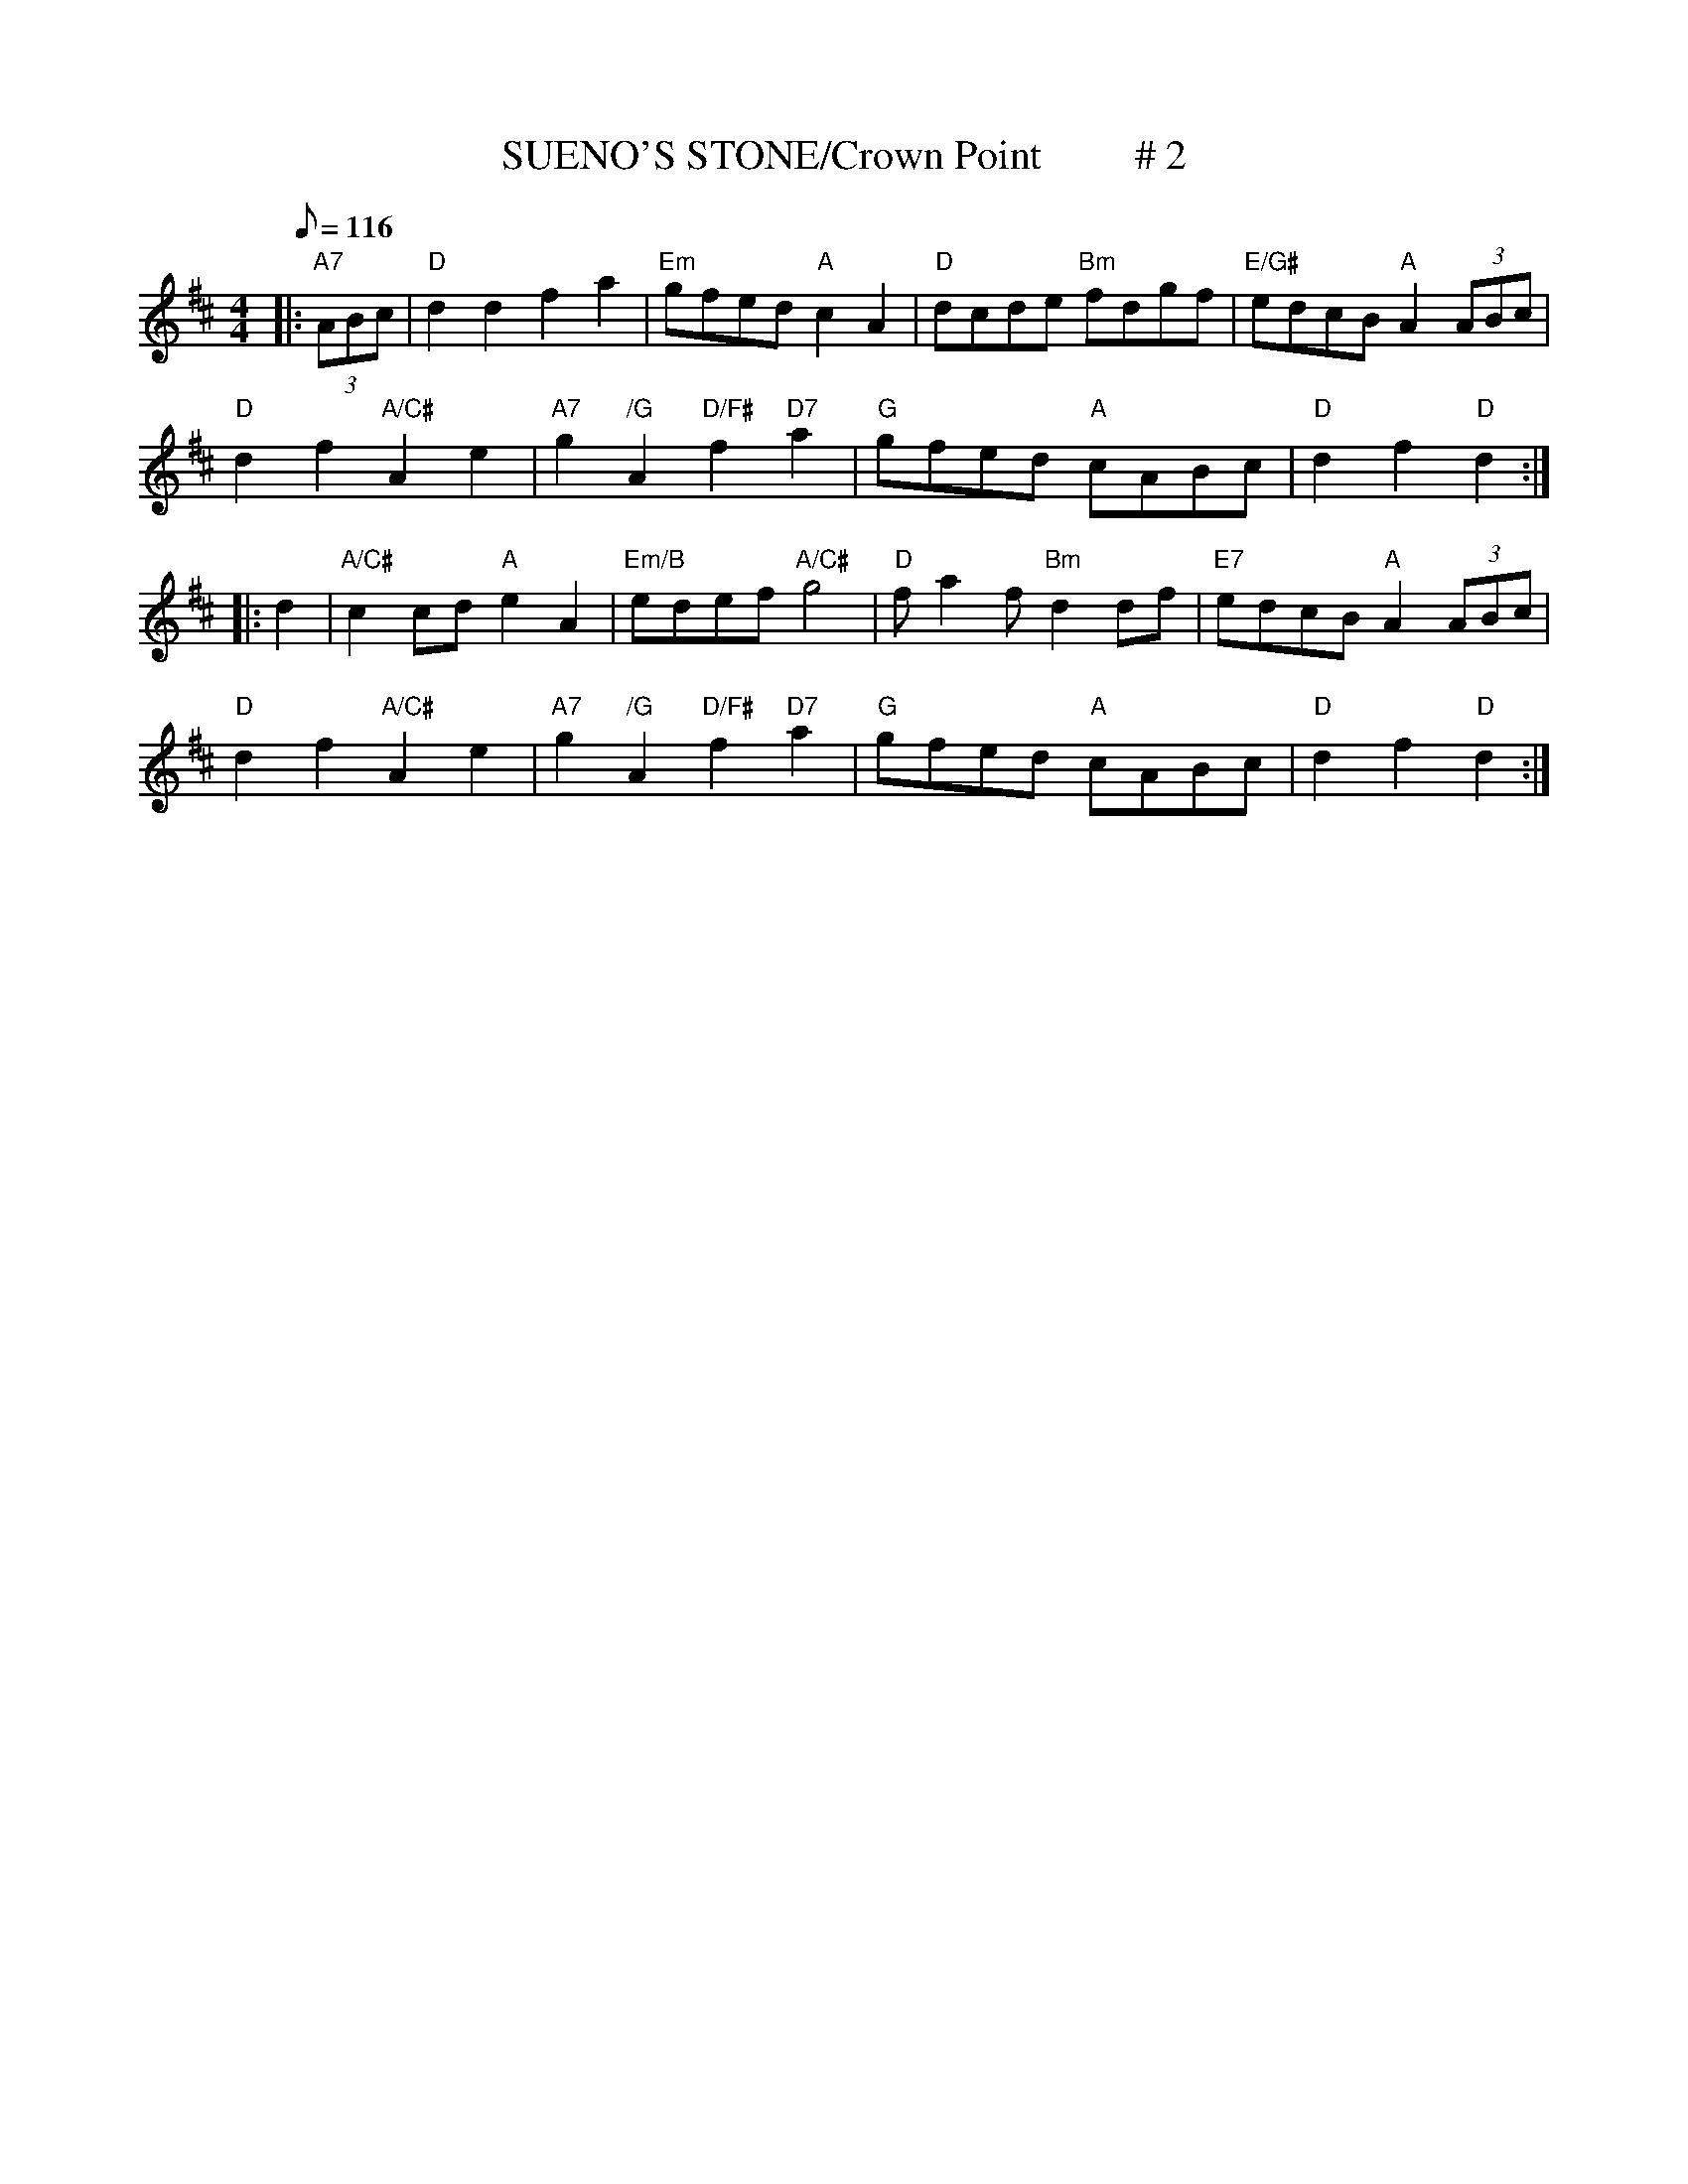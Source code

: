 X:9
T:SUENO'S STONE/Crown Point         # 2
M:4/4
L:1/8
Q:116
R:REEL
K:D
|:"A7" (3ABc |"D" d2 d2 f2 a2 | "Em" gfed "A" c2 A2 | "D" dcde "Bm" fdgf| "E/G#" edcB "A" A2 (3ABc |!
"D" d2 f2 "A/C#" A2 e2 | "A7" g2 "/G"A2 "D/F#" f2 "D7" a2 | "G" gfed "A"cABc | "D" d2 f2 "D" d2 :|!
|: d2  |"A/C#" c2 cd "A"e2 A2 | "Em/B" edef "A/C#" g4 | "D" f a2 f "Bm"d2 df| "E7" edcB "A" A2 (3ABc |!
"D" d2 f2 "A/C#" A2 e2 | "A7" g2 "/G"A2 "D/F#" f2 "D7" a2 | "G" gfed "A"cABc | "D" d2 f2 "D" d2 :|

